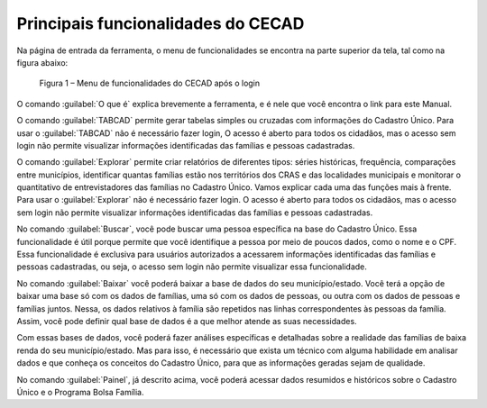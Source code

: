 Principais funcionalidades do CECAD
===================================

Na página de entrada da ferramenta, o menu de funcionalidades se encontra na parte superior da tela, tal como na figura abaixo: 

.. figure:: /img/principais_funcionalidades/funcionalidades.png

   Figura 1 – Menu de funcionalidades do CECAD após o login

O comando :guilabel:`O que é` explica brevemente a ferramenta, e é nele que você encontra o link para este Manual.

O comando :guilabel:`TABCAD` permite gerar tabelas simples ou cruzadas com informações do Cadastro Único. Para usar o :guilabel:`TABCAD` não é necessário fazer login, O acesso é aberto para todos os cidadãos, mas o acesso sem login não permite visualizar informações identificadas das famílias e pessoas cadastradas.

O comando :guilabel:`Explorar` permite criar relatórios de diferentes tipos: séries históricas, frequência, comparações entre municípios, identificar quantas famílias estão nos territórios dos CRAS e das localidades municipais e monitorar o quantitativo de entrevistadores das famílias no Cadastro Único. Vamos explicar cada uma das funções mais à frente. Para usar o :guilabel:`Explorar` não é necessário fazer login. O acesso é aberto para todos os cidadãos, mas o acesso sem login não permite visualizar informações identificadas das famílias e pessoas cadastradas.

No comando :guilabel:`Buscar`, você pode buscar uma pessoa específica na base do Cadastro Único. Essa funcionalidade é útil porque permite que você identifique a pessoa por meio de poucos dados, como o nome e o CPF. Essa funcionalidade é exclusiva para usuários autorizados a acessarem informações identificadas das famílias e pessoas cadastradas, ou seja, o acesso sem login não permite visualizar essa funcionalidade.

No comando :guilabel:`Baixar` você poderá baixar a base de dados do seu município/estado. Você terá a opção de baixar uma base só com os dados de famílias, uma só com os dados de pessoas, ou outra com os dados de pessoas e famílias juntos. Nessa, os dados relativos à família são repetidos nas linhas correspondentes às pessoas da família. Assim, você pode definir qual base de dados é a que melhor atende as suas necessidades.

Com essas bases de dados, você poderá fazer análises específicas e detalhadas sobre a realidade das famílias de baixa renda do seu município/estado. Mas para isso, é necessário que exista um técnico com alguma habilidade em analisar dados e que conheça os conceitos do Cadastro Único, para que as informações geradas sejam de qualidade.

No comando :guilabel:`Painel`, já descrito acima, você poderá acessar dados resumidos e históricos sobre o Cadastro Único e o Programa Bolsa Família.
